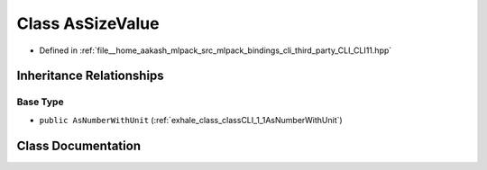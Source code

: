 .. _exhale_class_classCLI_1_1AsSizeValue:

Class AsSizeValue
=================

- Defined in :ref:`file__home_aakash_mlpack_src_mlpack_bindings_cli_third_party_CLI_CLI11.hpp`


Inheritance Relationships
-------------------------

Base Type
*********

- ``public AsNumberWithUnit`` (:ref:`exhale_class_classCLI_1_1AsNumberWithUnit`)


Class Documentation
-------------------


.. doxygenclass:: CLI::AsSizeValue
   :members:
   :protected-members:
   :undoc-members: